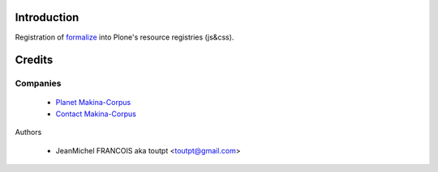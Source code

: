Introduction
============

Registration of formalize_ into Plone's resource registries (js&css).

Credits
=======

Companies
---------

|makinacom|_

  * `Planet Makina-Corpus <http://www.makina-corpus.org>`_
  * `Contact Makina-Corpus <mailto:python@makina-corpus.org>`_

Authors

  - JeanMichel FRANCOIS aka toutpt <toutpt@gmail.com>


.. |makinacom| image:: http://depot.makina-corpus.org/public/logo.gif
.. _makinacom:  http://www.makina-corpus.com
.. _formalize: http://formalize.me/